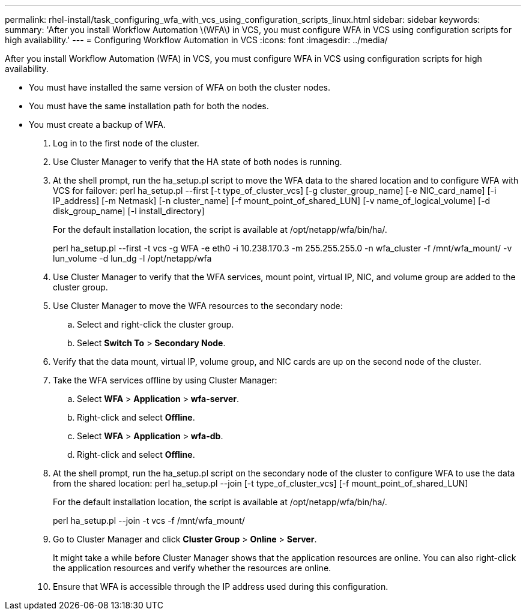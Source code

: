 ---
permalink: rhel-install/task_configuring_wfa_with_vcs_using_configuration_scripts_linux.html
sidebar: sidebar
keywords: 
summary: 'After you install Workflow Automation \(WFA\) in VCS, you must configure WFA in VCS using configuration scripts for high availability.'
---
= Configuring Workflow Automation in VCS
:icons: font
:imagesdir: ../media/

After you install Workflow Automation (WFA) in VCS, you must configure WFA in VCS using configuration scripts for high availability.

* You must have installed the same version of WFA on both the cluster nodes.
* You must have the same installation path for both the nodes.
* You must create a backup of WFA.

. Log in to the first node of the cluster.
. Use Cluster Manager to verify that the HA state of both nodes is running.
. At the shell prompt, run the ha_setup.pl script to move the WFA data to the shared location and to configure WFA with VCS for failover: perl ha_setup.pl --first [-t type_of_cluster_vcs] [-g cluster_group_name] [-e NIC_card_name] [-i IP_address] [-m Netmask] [-n cluster_name] [-f mount_point_of_shared_LUN] [-v name_of_logical_volume] [-d disk_group_name] [-l install_directory]
+
For the default installation location, the script is available at /opt/netapp/wfa/bin/ha/.
+
perl ha_setup.pl --first -t vcs -g WFA -e eth0 -i 10.238.170.3 -m 255.255.255.0 -n wfa_cluster -f /mnt/wfa_mount/ -v lun_volume -d lun_dg -l /opt/netapp/wfa

. Use Cluster Manager to verify that the WFA services, mount point, virtual IP, NIC, and volume group are added to the cluster group.
. Use Cluster Manager to move the WFA resources to the secondary node:
 .. Select and right-click the cluster group.
 .. Select *Switch To* > *Secondary Node*.
. Verify that the data mount, virtual IP, volume group, and NIC cards are up on the second node of the cluster.
. Take the WFA services offline by using Cluster Manager:
 .. Select *WFA* > *Application* > *wfa-server*.
 .. Right-click and select *Offline*.
 .. Select *WFA* > *Application* > *wfa-db*.
 .. Right-click and select *Offline*.
. At the shell prompt, run the ha_setup.pl script on the secondary node of the cluster to configure WFA to use the data from the shared location: perl ha_setup.pl --join [-t type_of_cluster_vcs] [-f mount_point_of_shared_LUN]
+
For the default installation location, the script is available at /opt/netapp/wfa/bin/ha/.
+
perl ha_setup.pl --join -t vcs -f /mnt/wfa_mount/

. Go to Cluster Manager and click *Cluster Group* > *Online* > *Server*.
+
It might take a while before Cluster Manager shows that the application resources are online. You can also right-click the application resources and verify whether the resources are online.

. Ensure that WFA is accessible through the IP address used during this configuration.
